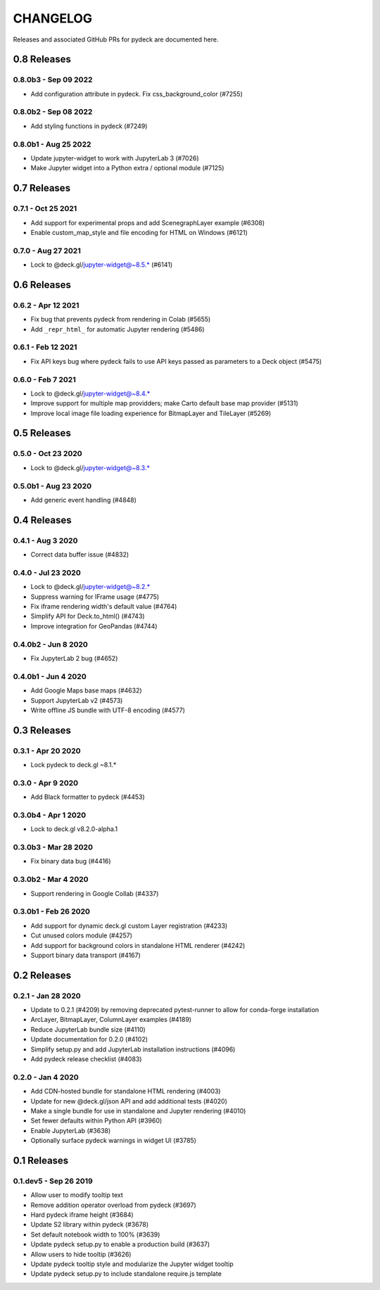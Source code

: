 CHANGELOG
=========

Releases and associated GitHub PRs for pydeck are documented here.

0.8 Releases
------------

0.8.0b3 - Sep 09 2022
^^^^^^^^^^^^^^^^^^^^^
- Add configuration attribute in pydeck. Fix css_background_color (#7255)

0.8.0b2 - Sep 08 2022
^^^^^^^^^^^^^^^^^^^^^
- Add styling functions in pydeck (#7249)

0.8.0b1 - Aug 25 2022
^^^^^^^^^^^^^^^^^^^^^
- Update jupyter-widget to work with JupyterLab 3 (#7026)
- Make Jupyter widget into a Python extra / optional module (#7125)

0.7 Releases
------------

0.7.1 - Oct 25 2021
^^^^^^^^^^^^^^^^^^^
- Add support for experimental props and add ScenegraphLayer example (#6308)
- Enable custom_map_style and file encoding for HTML on Windows (#6121)

0.7.0 - Aug 27 2021
^^^^^^^^^^^^^^^^^^^
- Lock to @deck.gl/jupyter-widget@~8.5.* (#6141)

0.6 Releases
------------

0.6.2 - Apr 12 2021
^^^^^^^^^^^^^^^^^^^
- Fix bug that prevents pydeck from rendering in Colab (#5655)
- Add ``_repr_html_`` for automatic Jupyter rendering (#5486)

0.6.1 - Feb 12 2021
^^^^^^^^^^^^^^^^^^^
- Fix API keys bug where pydeck fails to use API keys passed
  as parameters to a Deck object (#5475)

0.6.0 - Feb 7 2021
^^^^^^^^^^^^^^^^^^
- Lock to @deck.gl/jupyter-widget@~8.4.*
- Improve support for multiple map providders; make Carto default base map provider (#5131)
- Improve local image file loading experience for BitmapLayer and TileLayer (#5269)

0.5 Releases
------------

0.5.0 - Oct 23 2020
^^^^^^^^^^^^^^^^^^^
- Lock to @deck.gl/jupyter-widget@~8.3.*

0.5.0b1 - Aug 23 2020
^^^^^^^^^^^^^^^^^^^^^
- Add generic event handling (#4848)

0.4 Releases
------------

0.4.1 - Aug 3 2020
^^^^^^^^^^^^^^^^^^
- Correct data buffer issue (#4832)

0.4.0 - Jul 23 2020
^^^^^^^^^^^^^^^^^^^
- Lock to @deck.gl/jupyter-widget@~8.2.*
- Suppress warning for IFrame usage (#4775)
- Fix iframe rendering width's default value (#4764)
- Simplify API for Deck.to_html() (#4743)
- Improve integration for GeoPandas (#4744)

0.4.0b2 - Jun 8 2020
^^^^^^^^^^^^^^^^^^^^
- Fix JupyterLab 2 bug (#4652)

0.4.0b1 - Jun 4 2020
^^^^^^^^^^^^^^^^^^^^
- Add Google Maps base maps (#4632)
- Support JupyterLab v2 (#4573)
- Write offline JS bundle with UTF-8 encoding (#4577)

0.3 Releases
-----------------

0.3.1 - Apr 20 2020
^^^^^^^^^^^^^^^^^^^
- Lock pydeck to deck.gl ~8.1.*

0.3.0 - Apr 9 2020
^^^^^^^^^^^^^^^^^^
- Add Black formatter to pydeck (#4453)

0.3.0b4 - Apr 1 2020
^^^^^^^^^^^^^^^^^^^^
- Lock to deck.gl v8.2.0-alpha.1

0.3.0b3 - Mar 28 2020
^^^^^^^^^^^^^^^^^^^^^
- Fix binary data bug (#4416)

0.3.0b2 - Mar 4 2020
^^^^^^^^^^^^^^^^^^^^
- Support rendering in Google Collab (#4337)

0.3.0b1 - Feb 26 2020
^^^^^^^^^^^^^^^^^^^^^
- Add support for dynamic deck.gl custom Layer registration (#4233)
- Cut unused colors module (#4257)
- Add support for background colors in standalone HTML renderer (#4242)
- Support binary data transport (#4167)

0.2 Releases
---------------

0.2.1 - Jan 28 2020
^^^^^^^^^^^^^^^^^^^
- Update to 0.2.1 (#4209) by removing deprecated pytest-runner to allow for conda-forge installation
- ArcLayer, BitmapLayer, ColumnLayer examples (#4189)
- Reduce JupyterLab bundle size (#4110)
- Update documentation for 0.2.0 (#4102)
- Simplify setup.py and add JupyterLab installation instructions (#4096)
- Add pydeck release checklist (#4083)

0.2.0 - Jan 4 2020
^^^^^^^^^^^^^^^^^^
- Add CDN-hosted bundle for standalone HTML rendering (#4003)
- Update for new @deck.gl/json API and add additional tests (#4020)
- Make a single bundle for use in standalone and Jupyter rendering (#4010)
- Set fewer defaults within Python API (#3960)
- Enable JupyterLab (#3638)
- Optionally surface pydeck warnings in widget UI (#3785)

0.1 Releases
---------------

0.1.dev5 - Sep 26 2019
^^^^^^^^^^^^^^^^^^^^^^
- Allow user to modify tooltip text
- Remove addition operator overload from pydeck (#3697)
- Hard pydeck iframe height (#3684)
- Update S2 library within pydeck (#3678)
- Set default notebook width to 100% (#3639)
- Update pydeck setup.py to enable a production build (#3637)
- Allow users to hide tooltip (#3626)
- Update pydeck tooltip style and modularize the Jupyter widget tooltip
- Update pydeck setup.py to include standalone require.js template
